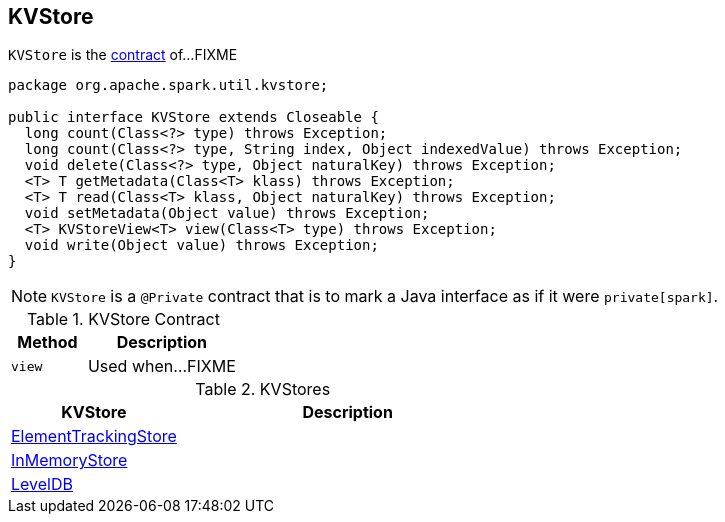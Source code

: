 == [[KVStore]] KVStore

`KVStore` is the <<contract, contract>> of...FIXME

[[contract]]
[source, java]
----
package org.apache.spark.util.kvstore;

public interface KVStore extends Closeable {
  long count(Class<?> type) throws Exception;
  long count(Class<?> type, String index, Object indexedValue) throws Exception;
  void delete(Class<?> type, Object naturalKey) throws Exception;
  <T> T getMetadata(Class<T> klass) throws Exception;
  <T> T read(Class<T> klass, Object naturalKey) throws Exception;
  void setMetadata(Object value) throws Exception;
  <T> KVStoreView<T> view(Class<T> type) throws Exception;
  void write(Object value) throws Exception;
}
----

NOTE: `KVStore` is a `@Private` contract that is to mark a Java interface as if it were `private[spark]`.

.KVStore Contract
[cols="1,2",options="header",width="100%"]
|===
| Method
| Description

| `view`
| [[view]] Used when...FIXME
|===

[[implementations]]
.KVStores
[cols="1,2",options="header",width="100%"]
|===
| KVStore
| Description

| link:spark-core-ElementTrackingStore.adoc[ElementTrackingStore]
| [[ElementTrackingStore]]

| link:spark-core-InMemoryStore.adoc[InMemoryStore]
| [[InMemoryStore]]

| link:spark-core-LevelDB.adoc[LevelDB]
| [[LevelDB]]
|===
